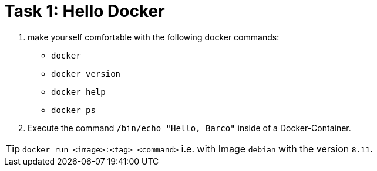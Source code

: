 = Task 1: Hello Docker
:tip-caption: Tip

. make yourself comfortable with the following docker commands:

- `docker`
- `docker version`
- `docker help`
- `docker ps`

. Execute the command `/bin/echo "Hello, Barco"` inside of a Docker-Container.

TIP: `docker run <image>:<tag> <command>`  i.e. with Image `debian` with the version `8.11`. 